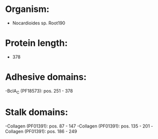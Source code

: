 * Organism:
- Nocardioides sp. Root190
* Protein length:
- 378
* Adhesive domains:
-BclA_C (PF18573): pos. 251 - 378
* Stalk domains:
-Collagen (PF01391): pos. 87 - 147
-Collagen (PF01391): pos. 135 - 201
-Collagen (PF01391): pos. 186 - 249

